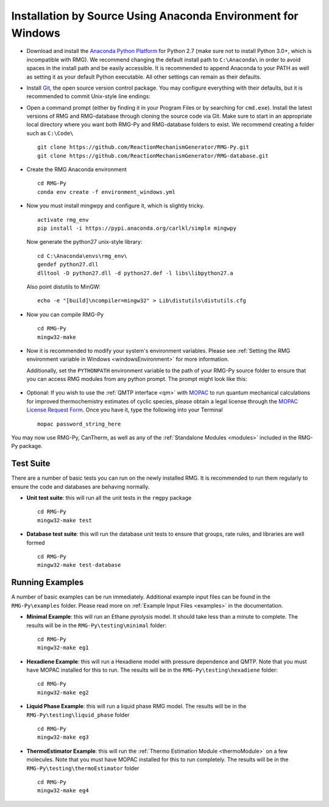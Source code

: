 .. _anacondaDeveloperWindows:

*************************************************************
Installation by Source Using Anaconda Environment for Windows
*************************************************************


* Download and install the `Anaconda Python Platform <http://continuum.io/downloads>`_ for Python 2.7 (make sure not to install Python 3.0+, which is incompatible with RMG). We recommend changing the default install path to ``C:\Anaconda\`` in order to avoid spaces in the install path and be easily accessible. It is recommended to append Anaconda to your PATH as well as setting it as your default Python executable.  All other settings can remain as their defaults.

.. image:: images/AnacondaInstallWindows.png
    :align: center

* Install `Git <http://git-scm.com/download/win>`_, the open source version control package. You may configure everything with their defaults, but it is recommended to commit Unix-style line endings:

.. image:: images/InstallGit.png
    :align: center
    
* Open a command prompt (either by finding it in your Program Files or by searching for ``cmd.exe``).  Install the latest versions of RMG and RMG-database through cloning the source code via Git. Make sure to start in an appropriate local directory where you want both RMG-Py and RMG-database folders to exist. We recommend creating a folder such as ``C:\Code\`` ::

    git clone https://github.com/ReactionMechanismGenerator/RMG-Py.git
    git clone https://github.com/ReactionMechanismGenerator/RMG-database.git
    
* Create the RMG Anaconda environment ::
    
    cd RMG-Py
    conda env create -f environment_windows.yml

* Now you must install mingwpy and configure it, which is slightly tricky. ::


    activate rmg_env
    pip install -i https://pypi.anaconda.org/carlkl/simple mingwpy

  Now generate the python27 unix-style library::

    cd C:\Anaconda\envs\rmg_env\
    gendef python27.dll
    dlltool -D python27.dll -d python27.def -l libs\libpython27.a

  Also point distutils to MinGW::

    echo -e "[build]\ncompiler=mingw32" > Lib\distutils\distutils.cfg

* Now you can compile RMG-Py ::
    
    cd RMG-Py
    mingw32-make
    
* Now it is recommended to modify your system's environment variables.  Please see :ref:`Setting the RMG environment variable in Windows <windowsEnvironment>` for more information.  

  Additionally, set the ``PYTHONPATH`` environment variable to the path of your RMG-Py source folder to ensure that you can access RMG modules from any python prompt.  The prompt might look like this: 

    .. image:: images/AnacondaInstallWindows.png
        :align: center
   
* Optional: If you wish to use the :ref:`QMTP interface <qm>` with `MOPAC <http://openmopac.net/>`_ to run quantum mechanical calculations for improved thermochemistry estimates of cyclic species, please obtain a legal license through the `MOPAC License Request Form <http://openmopac.net/form.php>`_.  Once you have it, type the following into your Terminal ::
    
    mopac password_string_here    

You may now use RMG-Py, CanTherm, as well as any of the :ref:`Standalone Modules <modules>` included in the RMG-Py package.



Test Suite
==========

There are a number of basic tests you can run on the newly installed RMG.  It is recommended to run them regularly to ensure the code and databases are behaving normally.  

* **Unit test suite**: this will run all the unit tests in the ``rmgpy`` package ::

    cd RMG-Py
    mingw32-make test
    
    
* **Database test suite**: this will run the database unit tests to ensure that groups, rate rules, and libraries are well formed ::

    cd RMG-Py
    mingw32-make test-database
    

Running Examples
================

A number of basic examples can be run immediately.  Additional example input files can be found in the ``RMG-Py\examples`` folder.  Please read more on :ref:`Example Input Files <examples>` in the documentation.
    
* **Minimal Example**: this will run an Ethane pyrolysis model.  It should take less than a minute to complete. The results will be in the ``RMG-Py\testing\minimal`` folder::

    cd RMG-Py
    mingw32-make eg1
    
* **Hexadiene Example**: this will run a Hexadiene model with pressure dependence and QMTP.  Note that you must have MOPAC installed for this to run. The results will be in the ``RMG-Py\testing\hexadiene`` folder::

    cd RMG-Py
    mingw32-make eg2
    
* **Liquid Phase Example**: this will run a liquid phase RMG model.  The results will be in the ``RMG-Py\testing\liquid_phase`` folder ::

    cd RMG-Py
    mingw32-make eg3
    
* **ThermoEstimator Example**: this will run the :ref:`Thermo Estimation Module <thermoModule>` on a few molecules. Note that you must have MOPAC installed for this to run completely. The results will be in the ``RMG-Py\testing\thermoEstimator`` folder ::

    cd RMG-Py
    mingw32-make eg4
